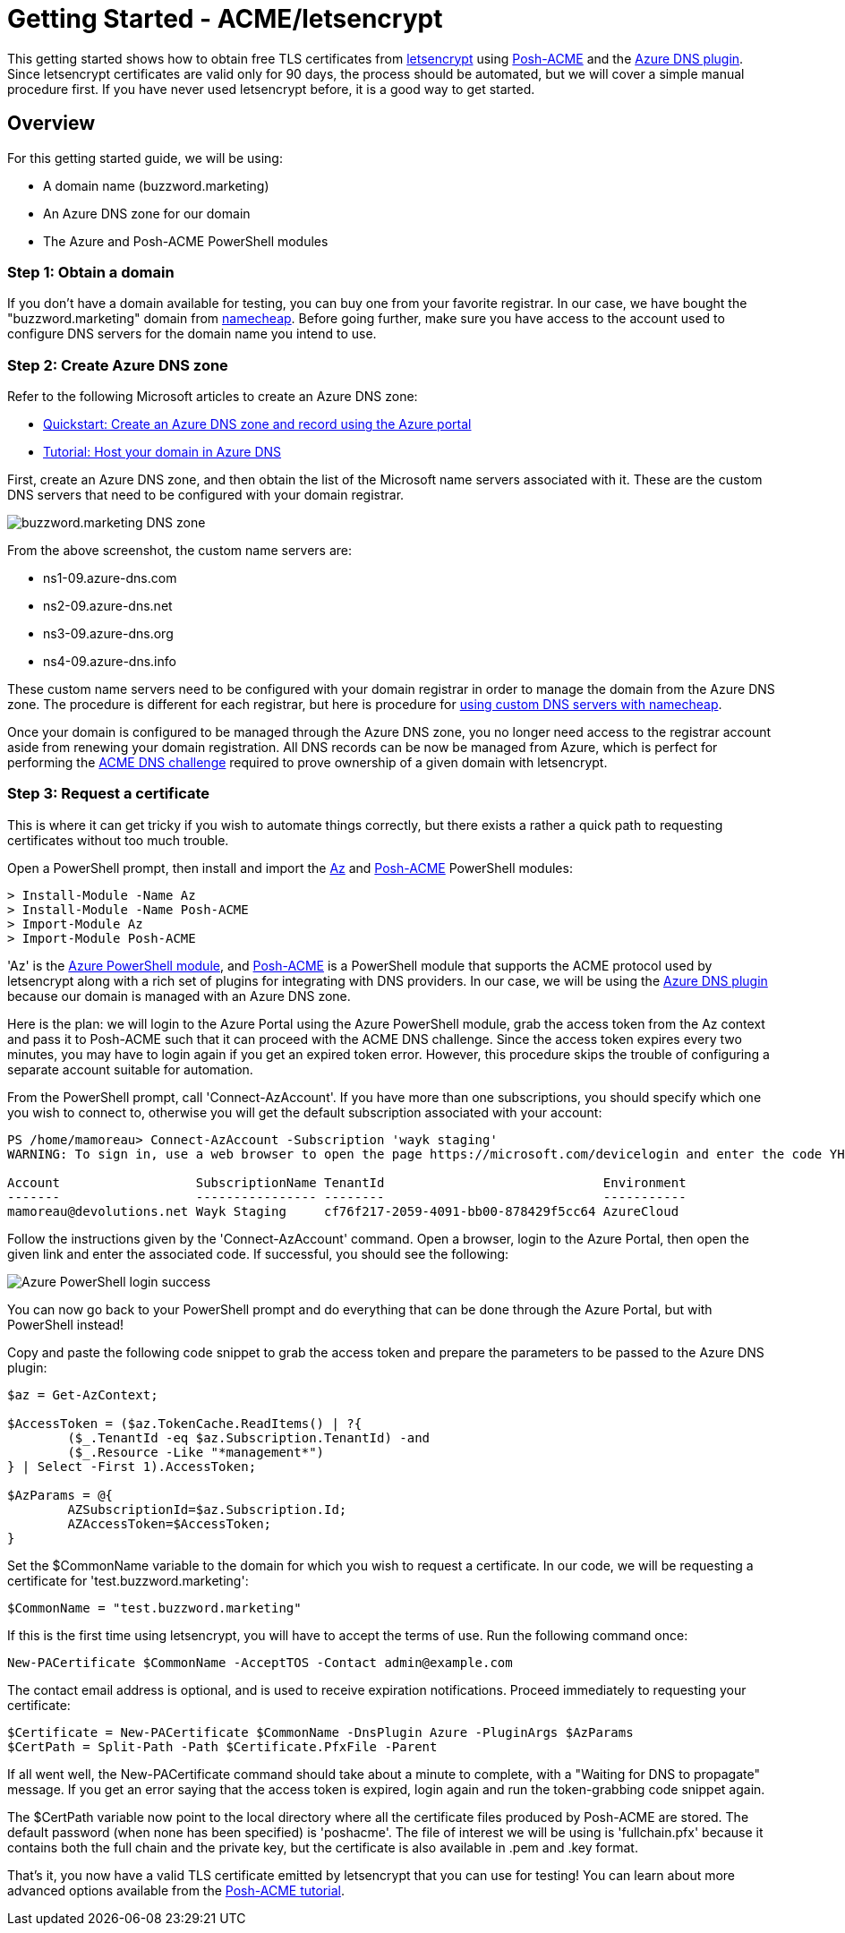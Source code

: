 = Getting Started - ACME/letsencrypt

This getting started shows how to obtain free TLS certificates from https://letsencrypt.org/[letsencrypt] using https://github.com/rmbolger/Posh-ACME[Posh-ACME] and the https://github.com/rmbolger/Posh-ACME/blob/master/Posh-ACME/DnsPlugins/Azure-Readme.md[Azure DNS plugin]. Since letsencrypt certificates are valid only for 90 days, the process should be automated, but we will cover a simple manual procedure first. If you have never used letsencrypt before, it is a good way to get started. 

== Overview

For this getting started guide, we will be using:

* A domain name (buzzword.marketing)
* An Azure DNS zone for our domain
* The Azure and Posh-ACME PowerShell modules

=== Step 1: Obtain a domain

If you don't have a domain available for testing, you can buy one from your favorite registrar. In our case, we have bought the "buzzword.marketing" domain from https://www.namecheap.com[namecheap]. Before going further, make sure you have access to the account used to configure DNS servers for the domain name you intend to use.

=== Step 2: Create Azure DNS zone

Refer to the following Microsoft articles to create an Azure DNS zone:

* https://docs.microsoft.com/en-us/azure/dns/dns-getstarted-portal[Quickstart: Create an Azure DNS zone and record using the Azure portal]
* https://docs.microsoft.com/en-us/azure/dns/dns-delegate-domain-azure-dns[Tutorial: Host your domain in Azure DNS]

First, create an Azure DNS zone, and then obtain the list of the Microsoft name servers associated with it. These are the custom DNS servers that need to be configured with your domain registrar.

image::images/dns_zone_buzzword.png[buzzword.marketing DNS zone]

From the above screenshot, the custom name servers are:

* ns1-09.azure-dns.com
* ns2-09.azure-dns.net
* ns3-09.azure-dns.org
* ns4-09.azure-dns.info

These custom name servers need to be configured with your domain registrar in order to manage the domain from the Azure DNS zone. The procedure is different for each registrar, but here is procedure for https://www.namecheap.com/support/knowledgebase/article.aspx/9837/46/how-to-connect-a-domain-to-a-server-or-hosting#hostingwtrd[using custom DNS servers with namecheap].

Once your domain is configured to be managed through the Azure DNS zone, you no longer need access to the registrar account aside from renewing your domain registration. All DNS records can be now be managed from Azure, which is perfect for performing the https://letsencrypt.org/docs/challenge-types[ACME DNS challenge] required to prove ownership of a given domain with letsencrypt.

=== Step 3: Request a certificate

This is where it can get tricky if you wish to automate things correctly, but there exists a rather a quick path to requesting certificates without too much trouble.

Open a PowerShell prompt, then install and import the https://www.powershellgallery.com/packages/Az[Az] and https://www.powershellgallery.com/packages/Posh-ACME[Posh-ACME] PowerShell modules:

----
> Install-Module -Name Az
> Install-Module -Name Posh-ACME
> Import-Module Az
> Import-Module Posh-ACME
----

'Az' is the https://docs.microsoft.com/en-us/powershell/azure/install-az-ps[Azure PowerShell module], and https://github.com/rmbolger/Posh-ACME[Posh-ACME] is a PowerShell module that supports the ACME protocol used by letsencrypt along with a rich set of plugins for integrating with DNS providers. In our case, we will be using the https://github.com/rmbolger/Posh-ACME/blob/master/Posh-ACME/DnsPlugins/Azure-Readme.md[Azure DNS plugin] because our domain is managed with an Azure DNS zone.

Here is the plan: we will login to the Azure Portal using the Azure PowerShell module, grab the access token from the Az context and pass it to Posh-ACME such that it can proceed with the ACME DNS challenge. Since the access token expires every two minutes, you may have to login again if you get an expired token error. However, this procedure skips the trouble of configuring a separate account suitable for automation.

From the PowerShell prompt, call 'Connect-AzAccount'. If you have more than one subscriptions, you should specify which one you wish to connect to, otherwise you will get the default subscription associated with your account:

----
PS /home/mamoreau> Connect-AzAccount -Subscription 'wayk staging'
WARNING: To sign in, use a web browser to open the page https://microsoft.com/devicelogin and enter the code YH7D820XY to authenticate.

Account                  SubscriptionName TenantId                             Environment
-------                  ---------------- --------                             -----------
mamoreau@devolutions.net Wayk Staging     cf76f217-2059-4091-bb00-878429f5cc64 AzureCloud
----

Follow the instructions given by the 'Connect-AzAccount' command. Open a browser, login to the Azure Portal, then open the given link and enter the associated code. If successful, you should see the following:

image::images/azure_ps_login_success.png[Azure PowerShell login success]

You can now go back to your PowerShell prompt and do everything that can be done through the Azure Portal, but with PowerShell instead!

Copy and paste the following code snippet to grab the access token and prepare the parameters to be passed to the Azure DNS plugin:

----
$az = Get-AzContext;

$AccessToken = ($az.TokenCache.ReadItems() | ?{
	($_.TenantId -eq $az.Subscription.TenantId) -and
	($_.Resource -Like "*management*")
} | Select -First 1).AccessToken;

$AzParams = @{
	AZSubscriptionId=$az.Subscription.Id;
	AZAccessToken=$AccessToken;
}
----

Set the $CommonName variable to the domain for which you wish to request a certificate. In our code, we will be requesting a certificate for 'test.buzzword.marketing':

----
$CommonName = "test.buzzword.marketing"
----

If this is the first time using letsencrypt, you will have to accept the terms of use. Run the following command once:

----
New-PACertificate $CommonName -AcceptTOS -Contact admin@example.com
----

The contact email address is optional, and is used to receive expiration notifications. Proceed immediately to requesting your certificate:

----
$Certificate = New-PACertificate $CommonName -DnsPlugin Azure -PluginArgs $AzParams
$CertPath = Split-Path -Path $Certificate.PfxFile -Parent
----

If all went well, the New-PACertificate command should take about a minute to complete, with a "Waiting for DNS to propagate" message. If you get an error saying that the access token is expired, login again and run the token-grabbing code snippet again.

The $CertPath variable now point to the local directory where all the certificate files produced by Posh-ACME are stored. The default password (when none has been specified) is 'poshacme'. The file of interest we will be using is 'fullchain.pfx' because it contains both the full chain and the private key, but the certificate is also available in .pem and .key format.

That's it, you now have a valid TLS certificate emitted by letsencrypt that you can use for testing! You can learn about more advanced options available from the https://github.com/rmbolger/Posh-ACME/blob/master/Tutorial.md[Posh-ACME tutorial].
